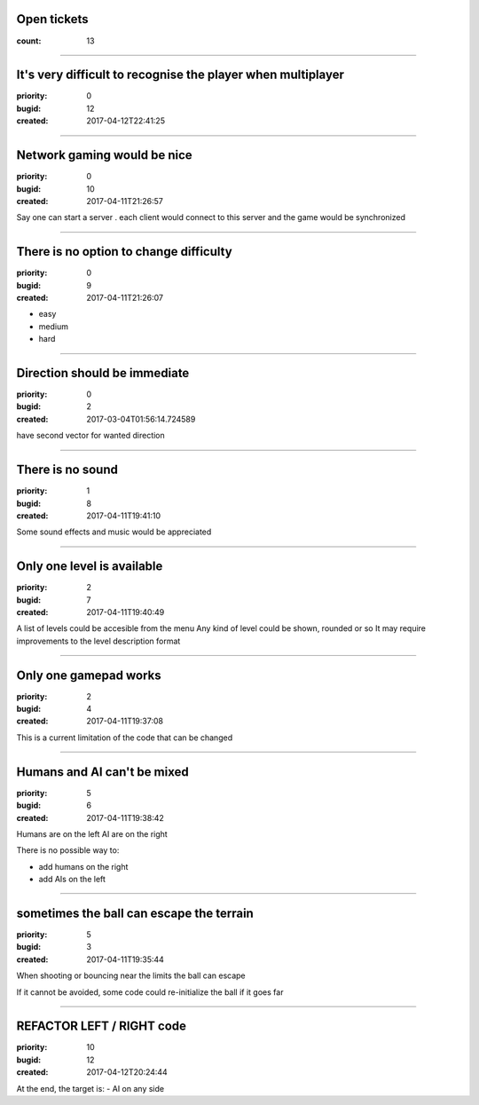 Open tickets
############

:count: 13

--------------------------------------------------------------------------------

It's very difficult to recognise the player when multiplayer
############################################################

:priority: 0
:bugid: 12
:created: 2017-04-12T22:41:25

--------------------------------------------------------------------------------

Network gaming would be nice
############################

:priority: 0
:bugid: 10
:created: 2017-04-11T21:26:57

Say one can start a server
. each client would connect to this server and the game would be synchronized

--------------------------------------------------------------------------------

There is no option to change difficulty
#######################################

:priority: 0
:bugid: 9
:created: 2017-04-11T21:26:07

- easy
- medium
- hard

--------------------------------------------------------------------------------

Direction should be immediate
#############################

:priority: 0
:bugid: 2
:created: 2017-03-04T01:56:14.724589



have second vector for wanted direction

--------------------------------------------------------------------------------

There is no sound
#################

:priority: 1
:bugid: 8
:created: 2017-04-11T19:41:10

Some sound effects and music would be appreciated

--------------------------------------------------------------------------------

Only one level is available
###########################

:priority: 2
:bugid: 7
:created: 2017-04-11T19:40:49

A list of levels could be accesible from the menu
Any kind of level could be shown, rounded or so
It may require improvements to the level description format

--------------------------------------------------------------------------------

Only one gamepad works
######################

:priority: 2
:bugid: 4
:created: 2017-04-11T19:37:08

This is a current limitation of the code that can be changed

--------------------------------------------------------------------------------

Humans and AI can't be mixed
############################

:priority: 5
:bugid: 6
:created: 2017-04-11T19:38:42

Humans are on the left
AI are on the right

There is no possible way to:

- add humans on the right
- add AIs on the left

--------------------------------------------------------------------------------

sometimes the ball can escape the terrain
#########################################

:priority: 5
:bugid: 3
:created: 2017-04-11T19:35:44

When shooting or bouncing near the limits the ball can escape

If it cannot be avoided, some code could re-initialize the ball if it goes far

--------------------------------------------------------------------------------

REFACTOR LEFT / RIGHT code
##########################

:priority: 10
:bugid: 12
:created: 2017-04-12T20:24:44

At the end, the target is:
- AI on any side
